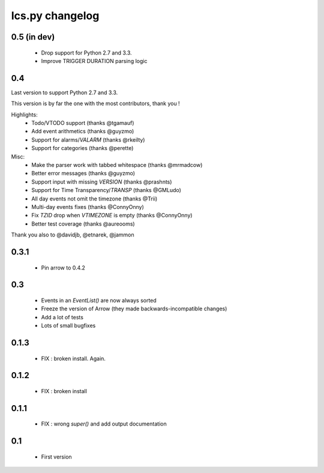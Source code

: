 ============
Ics.py changelog
============

**************
0.5 (in dev)
**************

 - Drop support for Python 2.7 and 3.3.
 - Improve TRIGGER DURATION parsing logic

**************
0.4
**************

Last version to support Python 2.7 and 3.3.

This version is by far the one with the most contributors, thank you !

Highlights:
    - Todo/VTODO support (thanks @tgamauf)
    - Add event arithmetics (thanks @guyzmo)
    - Support for alarms/`VALARM` (thanks @rkeilty)
    - Support for categories (thanks @perette)

Misc:
    - Make the parser work with tabbed whitespace (thanks @mrmadcow)
    - Better error messages (thanks @guyzmo)
    - Support input with missing `VERSION` (thanks @prashnts)
    - Support for Time Transparency/`TRANSP` (thanks @GMLudo)
    - All day events not omit the timezone (thanks @Trii)
    - Multi-day events fixes (thanks @ConnyOnny)
    - Fix `TZID` drop when `VTIMEZONE` is empty (thanks @ConnyOnny)
    - Better test coverage (thanks @aureooms)

Thank you also to @davidjb, @etnarek, @jammon

*******
0.3.1
*******
    - Pin arrow to 0.4.2

*****
0.3
*****
    - Events in an `EventList()` are now always sorted
    - Freeze the version of Arrow (they made backwards-incompatible changes)
    - Add a lot of tests
    - Lots of small bugfixes

*******
0.1.3
*******
	- FIX : broken install. Again.

*******
0.1.2
*******
    - FIX : broken install

*******
0.1.1
*******
    - FIX : wrong `super()` and add output documentation

****
0.1
****
    - First version
